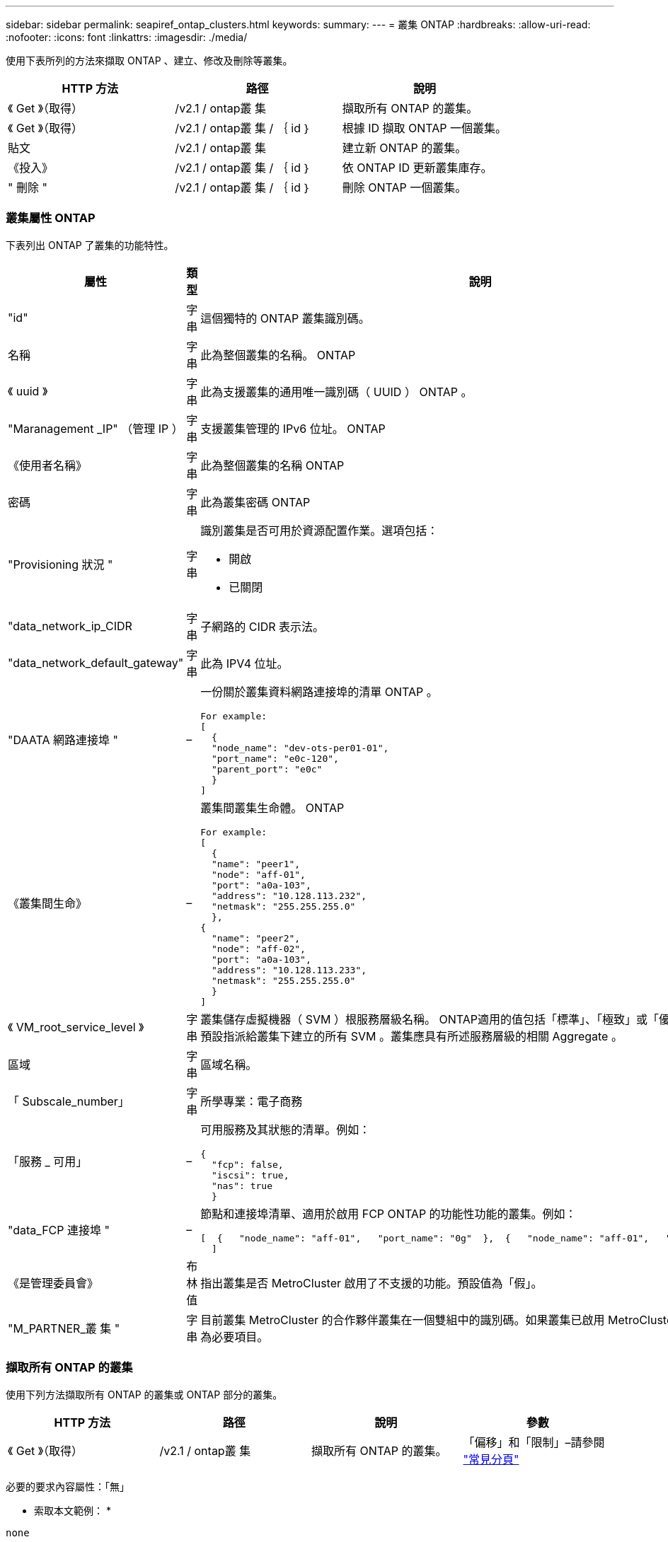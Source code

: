 ---
sidebar: sidebar 
permalink: seapiref_ontap_clusters.html 
keywords:  
summary:  
---
= 叢集 ONTAP
:hardbreaks:
:allow-uri-read: 
:nofooter: 
:icons: font
:linkattrs: 
:imagesdir: ./media/


[role="lead"]
使用下表所列的方法來擷取 ONTAP 、建立、修改及刪除等叢集。

|===
| HTTP 方法 | 路徑 | 說明 


| 《 Get 》（取得） | /v2.1 / ontap叢 集 | 擷取所有 ONTAP 的叢集。 


| 《 Get 》（取得） | /v2.1 / ontap叢 集 / ｛ id ｝ | 根據 ID 擷取 ONTAP 一個叢集。 


| 貼文 | /v2.1 / ontap叢 集 | 建立新 ONTAP 的叢集。 


| 《投入》 | /v2.1 / ontap叢 集 / ｛ id ｝ | 依 ONTAP ID 更新叢集庫存。 


| " 刪除 " | /v2.1 / ontap叢 集 / ｛ id ｝ | 刪除 ONTAP 一個叢集。 
|===


=== 叢集屬性 ONTAP

下表列出 ONTAP 了叢集的功能特性。

|===
| 屬性 | 類型 | 說明 


| "id" | 字串 | 這個獨特的 ONTAP 叢集識別碼。 


| 名稱 | 字串 | 此為整個叢集的名稱。 ONTAP 


| 《 uuid 》 | 字串 | 此為支援叢集的通用唯一識別碼（ UUID ） ONTAP 。 


| "Maranagement _IP" （管理 IP ） | 字串 | 支援叢集管理的 IPv6 位址。 ONTAP 


| 《使用者名稱》 | 字串 | 此為整個叢集的名稱 ONTAP 


| 密碼 | 字串 | 此為叢集密碼 ONTAP 


| "Provisioning 狀況 " | 字串  a| 
識別叢集是否可用於資源配置作業。選項包括：

* 開啟
* 已關閉




| "data_network_ip_CIDR | 字串 | 子網路的 CIDR 表示法。 


| "data_network_default_gateway" | 字串 | 此為 IPV4 位址。 


| "DAATA 網路連接埠 " | –  a| 
一份關於叢集資料網路連接埠的清單 ONTAP 。

[listing]
----
For example:
[
  {
  "node_name": "dev-ots-per01-01",
  "port_name": "e0c-120",
  "parent_port": "e0c"
  }
]
----


| 《叢集間生命》 | –  a| 
叢集間叢集生命體。 ONTAP

[listing]
----
For example:
[
  {
  "name": "peer1",
  "node": "aff-01",
  "port": "a0a-103",
  "address": "10.128.113.232",
  "netmask": "255.255.255.0"
  },
{
  "name": "peer2",
  "node": "aff-02",
  "port": "a0a-103",
  "address": "10.128.113.233",
  "netmask": "255.255.255.0"
  }
]
----


| 《 VM_root_service_level 》 | 字串 | 叢集儲存虛擬機器（ SVM ）根服務層級名稱。 ONTAP適用的值包括「標準」、「極致」或「優質」。此服務層級預設指派給叢集下建立的所有 SVM 。叢集應具有所述服務層級的相關 Aggregate 。 


| 區域 | 字串 | 區域名稱。 


| 「 Subscale_number」 | 字串 | 所學專業：電子商務 


| 「服務 _ 可用」 | –  a| 
可用服務及其狀態的清單。例如：

[listing]
----
{
  "fcp": false,
  "iscsi": true,
  "nas": true
  }
----


| "data_FCP 連接埠 " | –  a| 
節點和連接埠清單、適用於啟用 FCP ONTAP 的功能性功能的叢集。例如：

[listing]
----
[  {   "node_name": "aff-01",   "port_name": "0g"  },  {   "node_name": "aff-01",   "port_name": "0h"
  ]
----


| 《是管理委員會》 | 布林值 | 指出叢集是否 MetroCluster 啟用了不支援的功能。預設值為「假」。 


| "M_PARTNER_叢 集 " | 字串 | 目前叢集 MetroCluster 的合作夥伴叢集在一個雙組中的識別碼。如果叢集已啟用 MetroCluster 以供使用、則為必要項目。 
|===


=== 擷取所有 ONTAP 的叢集

使用下列方法擷取所有 ONTAP 的叢集或 ONTAP 部分的叢集。

|===
| HTTP 方法 | 路徑 | 說明 | 參數 


| 《 Get 》（取得） | /v2.1 / ontap叢 集 | 擷取所有 ONTAP 的叢集。 | 「偏移」和「限制」–請參閱 link:seapiref_netapp_service_engine_rest_apis.html#pagination>["常見分頁"] 
|===
必要的要求內容屬性：「無」

* 索取本文範例： *

....
none
....
* 回應本文範例： *

....
{
  "status": {
    "user_message": "Okay. Returned 2 records.",
    "verbose_message": "",
    "code": 200
  },
  "result": {
    "returned_records": 2,
    "total_records": 5,
    "sort_by": "created",
    "order_by": "desc",
    "offset": 3,
    "limit": 2,
    "records": [
      {
        "id": "5c5bb9f16680a7002a5f7450",
        "name": "dev-ots-per01",
        "region": "au-west1",
        "zone": "au-west1-a",
        "uuid": "63053baa-ada4-11ea-b197-005056a4c0ef",
        "management_ip": "10.128.115.173",
        "username": "admin",
        "services_available": {
          "fcp": false,
          "iscsi": true,
          "nas": true
        },
        "provisioning_state": "open",
        "data_network_ports": [
          {
            "node_name": "dev-ots-per01-01",
            "port_name": "e0c-120",
            "parent_port": "e0c"
          }
        ],
        "data_network_ip_cidr": "10.96.120.0/24",
        "data_network_default_gateway": "10.96.120.1",
        "svm_root_service_level": "performance",
        "intercluster_lifs": [
          {
            "name": "dev-ots-per01-01-icl01",
            "node": "dev-ots-per01-01",
            "port": "e0b",
            "address": "10.128.115.144",
            "netmask": "255.255.255.0"
          }
        ],
        "subscription_number": "A-S00003875",
        "created": "2019-02-22T03:38:38.867Z",
        "data_fcp_ports": []
      },
      {
        "id": "5eaf5249f038943eb46b6608",
        "name": "aff",
        "region": "au-east1",
        "zone": "au-east1-b",
        "uuid": "62d649d2-07a1-11e6-9549-00a0985c0dcb",
        "management_ip": "10.128.113.69",
        "username": "admin",
        "services_available": {
          "fcp": true,
          "iscsi": true,
          "nas": true
        },
        "provisioning_state": "open",
        "data_network_ports": [
          {
            "node_name": "aff-01",
            "port_name": "a0a-2000",
            "parent_port": "a0a"
          },
          {
            "node_name": "aff-02",
            "port_name": "a0a-2000",
            "parent_port": "a0a"
          }
        ],
        "data_network_ip_cidr": "10.50.50.0/24",
        "data_network_default_gateway": "10.50.50.1",
        "svm_root_service_level": "premium",
        "intercluster_lifs": [
          {
            "name": "peer1",
            "node": "aff-01",
            "port": "a0a-103",
            "address": "10.128.113.232",
            "netmask": "255.255.255.0"
          },
          {
            "name": "peer2",
            "node": "aff-02",
            "port": "a0a-103",
            "address": "10.128.113.233",
            "netmask": "255.255.255.0"
          }
        ],
        "subscription_number": "A-S00004635",
        "created": "2019-02-22T03:38:38.867Z",
        "data_fcp_ports": [
          {
            "node_name": "aff-01",
            "port_name": "0g"
          },
          {
            "node_name": "aff-01",
            "port_name": "0h"
          },
          {
            "node_name": "aff-02",
            "port_name": "0g"
          },
          {
            "node_name": "aff-02",
            "port_name": "0h"
          }
        ],
        "is_mcc": false,
        "created": "1995-09-07T10:40:52Z"
      }
    ]
  }
}
....


=== 依 ID 擷取 ONTAP 叢集

請使用下列方法 ONTAP 、依 ID 擷取各個叢集。

|===
| HTTP 方法 | 路徑 | 說明 | 參數 


| 《 Get 》（取得） | /v2.1 / ontap叢 集 / ｛ id ｝ | 擷取 ONTAP ID 識別的叢集。 | 「 ID （字串）」： ONTAP 叢集的唯一識別碼。 
|===
必要的要求內容屬性：「無」

* 索取本文範例： *

....
none
....
* 回應本文範例： *

....
{
  "status": {
    "user_message": "Okay. Returned 1 record.",
    "verbose_message": "",
    "code": 200
  },
  "result": {
    "returned_records": 1,
    "records": [
      {
        "id": "5c5bb9f16680a7002a5f7450",
        "name": "dev-ots-per01",
        "region": "au-west1",
        "zone": "au-west1-a",
        "uuid": "63053baa-ada4-11ea-b197-005056a4c0ef",
        "management_ip": "10.128.115.173",
        "username": "admin",
        "services_available": {
          "fcp": false,
          "iscsi": true,
          "nas": true
        },
        "provisioning_state": "open",
        "data_network_ports": [
          {
            "node_name": "dev-ots-per01-01",
            "port_name": "e0c-120",
            "parent_port": "e0c"
          }
        ],
        "data_network_ip_cidr": "10.96.120.0/24",
        "data_network_default_gateway": "10.96.120.1",
        "svm_root_service_level": "performance",
        "intercluster_lifs": [
          {
            "name": "dev-ots-per01-01-icl01",
            "node": "dev-ots-per01-01",
            "port": "e0b",
            "address": "10.128.115.144",
            "netmask": "255.255.255.0"
          }
        ],
        "subscription_number": "A-S00003875",
        "created": "2019-02-22T03:38:38.867Z",
        "data_fcp_ports": [],
        "is_mcc": false,
        "created": "1995-09-07T10:40:52Z"
      }
    ]
  }
}
....


=== 建立 ONTAP 叢集

使用下表中的 API 建立 ONTAP 一個不只是一個的叢集。

支援 iSCSI 服務的情況下、一律會建立支援的叢集。 ONTAP或者、如果基礎架構支援 FCP 服務、也可以啟用該服務。

|===
| HTTP 方法 | 路徑 | 說明 | 參數 


| 貼文 | /v2.1 / ontap叢 集 | 建立 ONTAP 一個叢集。 | 無 
|===
必要的要求內容屬性：「 name 」、「 uuid 、 management _ip 」、「 userName 」、「 password 」、 「 data_network_ip_CIDR 」、「 data_network_default_gateway」 、「 intercluster _lifs 」、「區域」

如果啟用 FCP （使用「服務 _ 可用」 FCP 屬性）、則需要「 data_FCP 」連接埠。

如果「 is _MCC 」為真、則需要「 mcc_PARTNER_cluster 」。

* 索取本文範例： *

....
{
  "name": "clustername",
  "uuid": "49b6e08e-513a-11ea-b197-005056a4c0ef",
  "management_ip": "10.128.112.165",
  "username": "admin",
  "password": "ClusterPassword",
  "provisioning_state": "open",
  "data_network_ip_cidr": "10.96.112.0/24",
  "data_network_default_gateway": "10.96.112.1",
  "data_network_ports": [
    {
      "node_name": "clustername-01",
      "port_name": "e0c-112",
      "parent_port": "e0c"
    }
  ],
  "intercluster_lifs": [
    {
      "name": "clustername-01-icl01",
      "node": "clustername-01",
      "port": "e0b",
      "address": "10.128.112.222",
      "netmask": "255.255.255.0"
    }
  ],
  "svm_root_service_level": "extreme",
  "zone": "MyZone",
  "subscription_number": "",
  "services_available": {
    "fcp": false,
    "iscsi": true,
    "nas": true
  },
  "data_fcp_ports": [
  ],
  "is_mcc": false,
}
....
* 回應本文範例： *

....
{
    "status": {
        "user_message": "Okay. New resource created.",
        "verbose_message": "",
        "code": 201
    },
    "result": {
        "returned_records": 1,
        "records": [
            {
                "id": "5ef155b8f5591100010a75c5",
                "name": "clustername",
                "region": "MyRegion",
                "zone": "MyZone",
                "uuid": "49b6e08e-513a-11ea-b197-005056a4c0ef",
                "management_ip": "10.128.112.165",
                "username": "admin",
                "services_available": {
                    "fcp": false,
                    "iscsi": true,
                    "nas": true
                },
                "provisioning_state": "open",
                "data_network_ports": [
                    {
                        "node_name": "clustername-01",
                        "port_name": "e0c-112",
                        "parent_port": "e0c"
                    }
                ],
                "data_network_ip_cidr": "10.96.112.0/24",
                "data_network_default_gateway": "10.96.112.1",
                "svm_root_service_level": "extreme",
                "intercluster_lifs": [
                    {
                        "name": "clustername-01-icl01",
                        "node": "clustername-01",
                        "port": "e0b",
                        "address": "10.128.112.222",
                        "netmask": "255.255.255.0"
                    }
                ],
                "subscription_number": "",
                "created": "2020-06-23T01:07:04.563Z",
                "data_fcp_ports": [],
                "is_mcc": false,
                "mcc_partner_cluster": "5d2fb0fb4f47df00015274e3",
                "created": "1995-09-07T10:40:52Z"
            }
        ]
    }
}
....


=== 修改 ONTAP 叢集

使用下列方法來修改 ONTAP 叢集。

|===
| HTTP 方法 | 路徑 | 說明 | 參數 


| 《投入》 | /v2.1 / ontap叢 集 / ｛ id ｝ | 修改 ONTAP 由 ID 識別的叢集詳細資料。 | 「 ID （字串）」： ONTAP 叢集的唯一識別碼。 
|===
必要的要求內容屬性：「無」

* 索取本文範例： *

....
{
  "name": "clustername",
  "uuid": "49b6e08e-513a-11ea-b197-005056a4c0ef",
  "management_ip": "10.128.112.165",
  "username": "admin",
  "password": "ClusterPassword",
  "provisioning_state": "open",
  "data_network_ip_cidr": "10.96.112.0/24",
  "data_network_default_gateway": "10.96.112.1",
  "data_network_ports": [
    {
      "node_name": "dev-ots-syd01-01",
      "port_name": "e0c-112",
      "parent_port": "e0c"
    }
  ],
  "intercluster_lifs": [
    {
      "name": "dev-ots-syd01-01-icl01",
      "node": "dev-ots-syd01-01",
      "port": "e0b",
      "address": "10.128.112.222",
      "netmask": "255.255.255.0"
    }
  ],
  "svm_root_service_level": "standard",
  "zone": "MyZone",
  "subscription_number": "",
  "services_available": {
    "fcp": false,
    "iscsi": true,
    "nas": false
  },
  "data_fcp_ports": [
  ]
}
....
* 回應本文範例： *

....
{
    "status": {
        "user_message": "Okay. Accepted for processing.",
        "verbose_message": "",
        "code": 202
    },
    "result": {
        "returned_records": 1,
        "records": [
            {
                "id": "5ef155b8f5591100010a75c5",
                "name": "clustername",
                "region": "MyRegion",
                "zone": "MyZone",
                "uuid": "49b6e08e-513a-11ea-b197-005056a4c0ef",
                "management_ip": "10.128.112.165",
                "username": "admin",
                "services_available": {
                    "fcp": false,
                    "iscsi": true,
                    "nas": true
                },
                "provisioning_state": "open",
                "data_network_ports": [
                    {
                        "node_name": "dev-ots-syd01-01",
                        "port_name": "e0c-112",
                        "parent_port": "e0c"
                    }
                ],
                "data_network_ip_cidr": "10.96.112.0/24",
                "data_network_default_gateway": "10.96.112.1",
                "svm_root_service_level": "standard",
                "intercluster_lifs": [
                    {
                        "name": "dev-ots-syd01-01-icl01",
                        "node": "dev-ots-syd01-01",
                        "port": "e0b",
                        "address": "10.128.112.222",
                        "netmask": "255.255.255.0"
                    }
                ],
                "subscription_number": "",
                "created": "2020-06-23T01:07:04.563Z",
                "data_fcp_ports": [],
                "is_mcc": false,
                "mcc_partner_cluster": "5d2fb0fb4f47df00015274e3",
                "created": "1995-09-07T10:40:52Z"
            }
        ]
    }
}
....


=== 刪除 ONTAP 一個叢集

使用下表所列的方法刪除 ONTAP 一個叢集。

|===
| HTTP 方法 | 路徑 | 說明 | 參數 


| " 刪除 " | /v2.1 / ontap叢 集 / ｛ id ｝ | 刪除 ONTAP ID 所識別的叢集。 | 「 id （字串）」： ONTAP 叢集的唯一識別碼。 
|===
必要的要求內容屬性：「無」

* 索取本文範例： *

....
none
....
* 回應本文範例： *

....
No content for succesful delete
....
